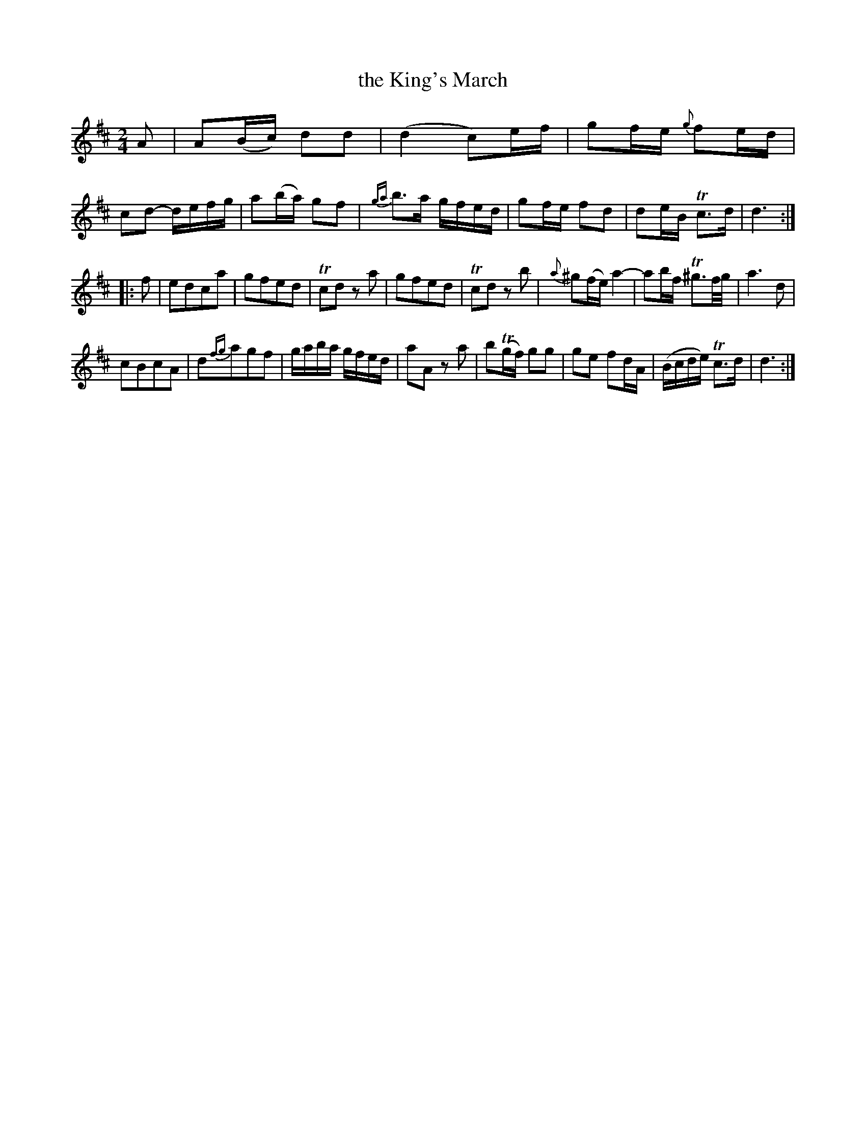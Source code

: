 X: 43
T: the King's March
%R: march, reel
N: This is version 1, for ABC software that doesn't understand trailing grace notes.
B: Stewart "A Select Collection of Airs, Jigs, Marches and Reels", ca.1784, p.20 #43
F: http://imslp.org/wiki/A_Select_Collection_of_Airs,_Jigs,_Marches_and_Reels_%28Various%29
Z: 2017 John Chambers <jc:trillian.mit.edu>
N: The first strain has 9 bars.
M: 2/4
L: 1/16
K: D
%%slurgraces 1
%%graceslurs 1
A2 |\
A2(Bc) d2d2 | (d4 c2)ef |\
g2fe {g}f2ed | c2d2- defg |\
a2(ba) g2f2 | {ga}b3a gfed |\
g2fe f2d2 | d2eB Tc3d | d6 :|
|: f2 |\
e2d2c2a2 | g2f2e2d2 |\
Tc2d2 z2a2 | g2f2e2d2 |\
Tc2d2 z2b2 | {a}^g2(fe) a4- |\
a2bf T^g3f/g/ | a6 d2 |
c2B2c2A2 | d2{fg}a2g2f2 |\
gaba gfed | a2A2 z2a2 |\
b2(Tgf) g2g2 | g2e2 f2dA |\
(Bcde) Tc3d | d6 :|
